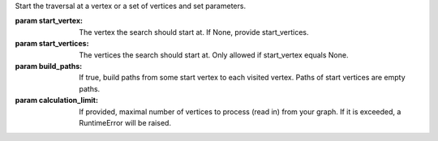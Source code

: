Start the traversal at a vertex or a set of vertices and set parameters.

:param start_vertex: The vertex the search should start at. If None, provide
    start_vertices.

:param start_vertices: The vertices the search should start at. Only
    allowed if start_vertex equals None.

:param build_paths: If true, build paths from some start vertex to each visited
    vertex. Paths of start vertices are empty paths.

:param calculation_limit: If provided, maximal number of vertices to process
    (read in) from your graph. If it is exceeded, a RuntimeError will be raised.

